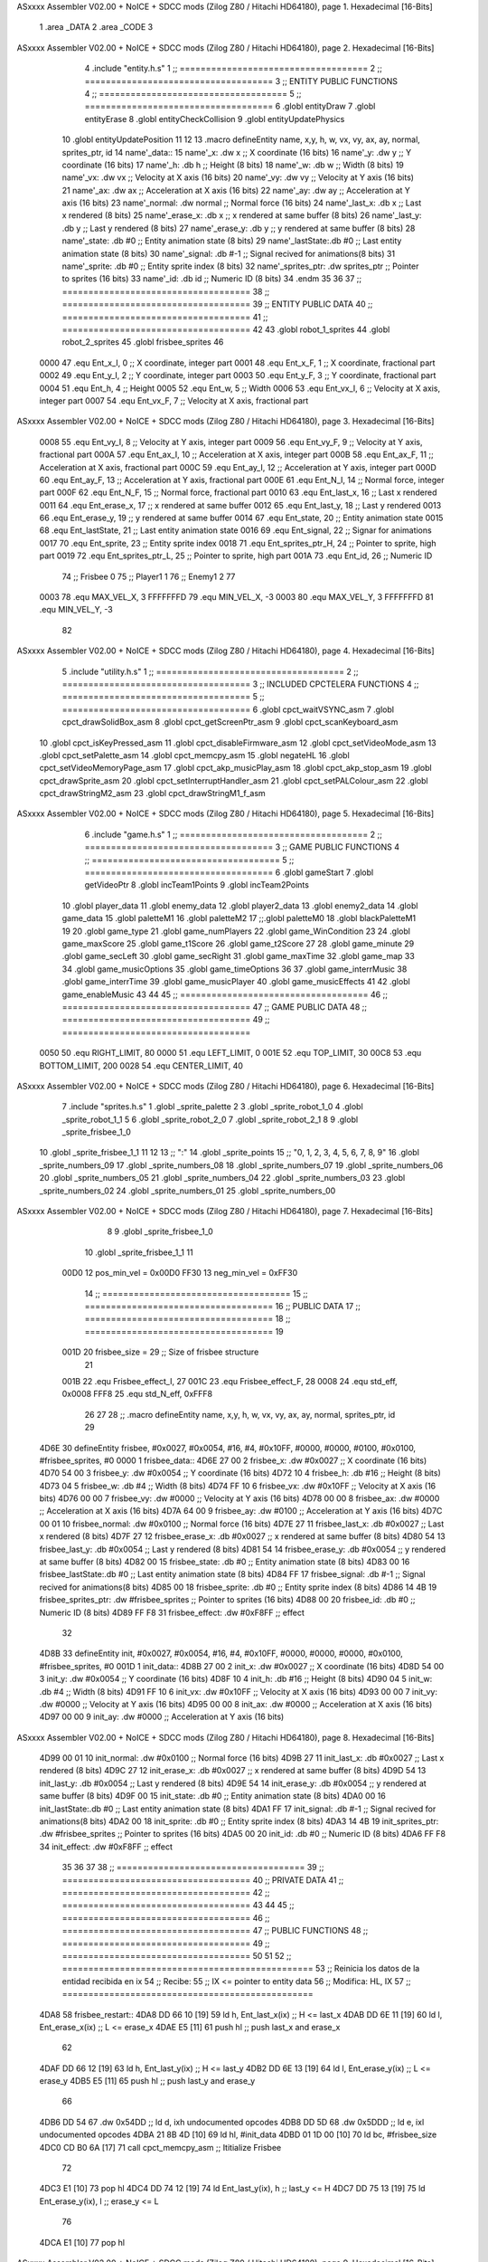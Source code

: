 ASxxxx Assembler V02.00 + NoICE + SDCC mods  (Zilog Z80 / Hitachi HD64180), page 1.
Hexadecimal [16-Bits]



                              1 .area _DATA
                              2 .area _CODE
                              3 
ASxxxx Assembler V02.00 + NoICE + SDCC mods  (Zilog Z80 / Hitachi HD64180), page 2.
Hexadecimal [16-Bits]



                              4 .include "entity.h.s"
                              1 ;; ====================================
                              2 ;; ====================================
                              3 ;; ENTITY PUBLIC FUNCTIONS
                              4 ;; ====================================
                              5 ;; ====================================
                              6 .globl entityDraw
                              7 .globl entityErase
                              8 .globl entityCheckCollision
                              9 .globl entityUpdatePhysics
                             10 .globl entityUpdatePosition
                             11 
                             12 
                             13 .macro defineEntity name, x,y, h, w, vx, vy, ax, ay, normal, sprites_ptr, id
                             14 	name'_data::
                             15 		name'_x:	.dw x		;; X coordinate			(16 bits)
                             16 		name'_y:	.dw y		;; Y coordinate			(16 bits)
                             17 		name'_h:	.db h		;; Height			(8 bits)
                             18 		name'_w:	.db w		;; Width			(8 bits)
                             19 		name'_vx:	.dw vx		;; Velocity at X axis 		(16 bits)
                             20 		name'_vy:	.dw vy		;; Velocity at Y axis		(16 bits)
                             21 		name'_ax:	.dw ax		;; Acceleration at X axis	(16 bits)
                             22 		name'_ay:	.dw ay		;; Acceleration at Y axis	(16 bits)
                             23 		name'_normal:	.dw normal	;; Normal force			(16 bits)
                             24 		name'_last_x:	.db x		;; Last x rendered		(8 bits)
                             25 		name'_erase_x:	.db x		;; x rendered at same buffer	(8 bits)
                             26 		name'_last_y:	.db y		;; Last y rendered		(8 bits)
                             27 		name'_erase_y:	.db y		;; y rendered at same buffer	(8 bits)
                             28 		name'_state:	.db #0		;; Entity animation state	(8 bits)
                             29 		name'_lastState:.db #0		;; Last entity animation state	(8 bits)
                             30 		name'_signal:	.db #-1		;; Signal recived for animations(8 bits)
                             31 		name'_sprite:	.db #0		;; Entity sprite index		(8 bits)
                             32 		name'_sprites_ptr: .dw sprites_ptr ;; Pointer to sprites	(16 bits)
                             33 		name'_id:	.db id		;; Numeric ID			(8 bits)
                             34 .endm
                             35 
                             36 
                             37 ;; ====================================
                             38 ;; ====================================
                             39 ;; ENTITY PUBLIC DATA
                             40 ;; ====================================
                             41 ;; ====================================
                             42 
                             43 .globl robot_1_sprites
                             44 .globl robot_2_sprites
                             45 .globl frisbee_sprites
                             46 
                     0000    47 .equ Ent_x_I, 		0	;; X coordinate, integer part
                     0001    48 .equ Ent_x_F, 		1	;; X coordinate, fractional part
                     0002    49 .equ Ent_y_I, 		2	;; Y coordinate, integer part
                     0003    50 .equ Ent_y_F, 		3	;; Y coordinate, fractional part
                     0004    51 .equ Ent_h, 		4	;; Height
                     0005    52 .equ Ent_w, 		5	;; Width
                     0006    53 .equ Ent_vx_I,		6	;; Velocity at X axis, integer part
                     0007    54 .equ Ent_vx_F,		7	;; Velocity at X axis, fractional part
ASxxxx Assembler V02.00 + NoICE + SDCC mods  (Zilog Z80 / Hitachi HD64180), page 3.
Hexadecimal [16-Bits]



                     0008    55 .equ Ent_vy_I,		8	;; Velocity at Y axis, integer part
                     0009    56 .equ Ent_vy_F,		9	;; Velocity at Y axis, fractional part
                     000A    57 .equ Ent_ax_I,		10	;; Acceleration at X axis, integer part
                     000B    58 .equ Ent_ax_F,		11	;; Acceleration at X axis, fractional part
                     000C    59 .equ Ent_ay_I,		12	;; Acceleration at Y axis, integer part
                     000D    60 .equ Ent_ay_F,		13	;; Acceleration at Y axis, fractional part
                     000E    61 .equ Ent_N_I,		14	;; Normal force, integer part
                     000F    62 .equ Ent_N_F,		15	;; Normal force, fractional part
                     0010    63 .equ Ent_last_x,	16	;; Last x rendered
                     0011    64 .equ Ent_erase_x,	17	;; x rendered at same buffer
                     0012    65 .equ Ent_last_y,	18	;; Last y rendered
                     0013    66 .equ Ent_erase_y,	19	;; y rendered at same buffer
                     0014    67 .equ Ent_state,		20	;; Entity animation state
                     0015    68 .equ Ent_lastState,	21	;; Last entity animation state
                     0016    69 .equ Ent_signal,	22	;; Signar for animations
                     0017    70 .equ Ent_sprite, 	23	;; Entity sprite index
                     0018    71 .equ Ent_sprites_ptr_H, 24	;; Pointer to sprite, high part
                     0019    72 .equ Ent_sprites_ptr_L, 25	;; Pointer to sprite, high part
                     001A    73 .equ Ent_id, 		26	;; Numeric ID
                             74 				;; Frisbee 	0
                             75 				;; Player1 	1
                             76 				;; Enemy1	2
                             77 
                     0003    78 .equ MAX_VEL_X, 3 
                     FFFFFFFD    79 .equ MIN_VEL_X, -3
                     0003    80 .equ MAX_VEL_Y, 3
                     FFFFFFFD    81 .equ MIN_VEL_Y, -3
                             82 
ASxxxx Assembler V02.00 + NoICE + SDCC mods  (Zilog Z80 / Hitachi HD64180), page 4.
Hexadecimal [16-Bits]



                              5 .include "utility.h.s"
                              1 ;; ====================================
                              2 ;; ====================================
                              3 ;; INCLUDED CPCTELERA FUNCTIONS
                              4 ;; ====================================
                              5 ;; ====================================
                              6 .globl cpct_waitVSYNC_asm
                              7 .globl cpct_drawSolidBox_asm
                              8 .globl cpct_getScreenPtr_asm
                              9 .globl cpct_scanKeyboard_asm
                             10 .globl cpct_isKeyPressed_asm
                             11 .globl cpct_disableFirmware_asm
                             12 .globl cpct_setVideoMode_asm
                             13 .globl cpct_setPalette_asm
                             14 .globl cpct_memcpy_asm
                             15 .globl negateHL
                             16 .globl cpct_setVideoMemoryPage_asm
                             17 .globl cpct_akp_musicPlay_asm
                             18 .globl cpct_akp_stop_asm
                             19 .globl cpct_drawSprite_asm
                             20 .globl cpct_setInterruptHandler_asm
                             21 .globl cpct_setPALColour_asm
                             22 .globl cpct_drawStringM2_asm
                             23 .globl cpct_drawStringM1_f_asm
ASxxxx Assembler V02.00 + NoICE + SDCC mods  (Zilog Z80 / Hitachi HD64180), page 5.
Hexadecimal [16-Bits]



                              6 .include "game.h.s"
                              1 ;; ====================================
                              2 ;; ====================================
                              3 ;; GAME PUBLIC FUNCTIONS
                              4 ;; ====================================
                              5 ;; ====================================
                              6 .globl gameStart
                              7 .globl getVideoPtr
                              8 .globl incTeam1Points
                              9 .globl incTeam2Points
                             10 .globl player_data
                             11 .globl enemy_data
                             12 .globl player2_data
                             13 .globl enemy2_data
                             14 .globl game_data
                             15 .globl paletteM1
                             16 .globl paletteM2
                             17 ;;.globl paletteM0
                             18 .globl blackPaletteM1
                             19 
                             20 .globl game_type
                             21 .globl game_numPlayers
                             22 .globl game_WinCondition
                             23 
                             24 .globl game_maxScore
                             25 .globl game_t1Score
                             26 .globl game_t2Score
                             27 
                             28 .globl game_minute
                             29 .globl game_secLeft
                             30 .globl game_secRight
                             31 .globl game_maxTime
                             32 .globl game_map
                             33 
                             34 .globl game_musicOptions
                             35 .globl game_timeOptions
                             36 
                             37 .globl game_interrMusic
                             38 .globl game_interrTime
                             39 .globl game_musicPlayer
                             40 .globl game_musicEffects
                             41 
                             42 .globl game_enableMusic
                             43 
                             44 
                             45 ;; ====================================
                             46 ;; ====================================
                             47 ;; GAME PUBLIC DATA
                             48 ;; ====================================
                             49 ;; ====================================
                     0050    50 .equ RIGHT_LIMIT,	80
                     0000    51 .equ LEFT_LIMIT,	0
                     001E    52 .equ TOP_LIMIT,	 	30
                     00C8    53 .equ BOTTOM_LIMIT,	200
                     0028    54 .equ CENTER_LIMIT,	40
ASxxxx Assembler V02.00 + NoICE + SDCC mods  (Zilog Z80 / Hitachi HD64180), page 6.
Hexadecimal [16-Bits]



                              7 .include "sprites.h.s"
                              1 .globl _sprite_palette
                              2 
                              3 .globl _sprite_robot_1_0
                              4 .globl _sprite_robot_1_1
                              5 
                              6 .globl _sprite_robot_2_0
                              7 .globl _sprite_robot_2_1
                              8 
                              9 .globl _sprite_frisbee_1_0
                             10 .globl _sprite_frisbee_1_1
                             11 
                             12 	
                             13 ;; ":"
                             14 .globl _sprite_points
                             15 ;; "0, 1, 2, 3, 4, 5, 6, 7, 8, 9"
                             16 .globl _sprite_numbers_09
                             17 .globl _sprite_numbers_08
                             18 .globl _sprite_numbers_07
                             19 .globl _sprite_numbers_06
                             20 .globl _sprite_numbers_05
                             21 .globl _sprite_numbers_04
                             22 .globl _sprite_numbers_03
                             23 .globl _sprite_numbers_02
                             24 .globl _sprite_numbers_01
                             25 .globl _sprite_numbers_00
ASxxxx Assembler V02.00 + NoICE + SDCC mods  (Zilog Z80 / Hitachi HD64180), page 7.
Hexadecimal [16-Bits]



                              8 
                              9 .globl _sprite_frisbee_1_0
                             10 .globl _sprite_frisbee_1_1
                             11 
                     00D0    12 pos_min_vel = 0x00D0
                     FF30    13 neg_min_vel = 0xFF30
                             14 ;; ====================================
                             15 ;; ====================================
                             16 ;; PUBLIC DATA
                             17 ;; ====================================
                             18 ;; ====================================
                             19 
                     001D    20 frisbee_size = 29		;; Size of frisbee structure
                             21 
                     001B    22 .equ Frisbee_effect_I, 27
                     001C    23 .equ Frisbee_effect_F, 28
                     0008    24 .equ std_eff, 0x0008
                     FFF8    25 .equ std_N_eff, 0xFFF8
                             26 
                             27 
                             28 ;; .macro defineEntity name, x,y, h, w, vx, vy, ax, ay, normal, sprites_ptr, id
                             29 
   4D6E                      30 defineEntity frisbee, #0x0027, #0x0054, #16, #4, #0x10FF, #0000, #0000, #0100, #0x0100, #frisbee_sprites, #0
   0000                       1 	frisbee_data::
   4D6E 27 00                 2 		frisbee_x:	.dw #0x0027		;; X coordinate			(16 bits)
   4D70 54 00                 3 		frisbee_y:	.dw #0x0054		;; Y coordinate			(16 bits)
   4D72 10                    4 		frisbee_h:	.db #16		;; Height			(8 bits)
   4D73 04                    5 		frisbee_w:	.db #4		;; Width			(8 bits)
   4D74 FF 10                 6 		frisbee_vx:	.dw #0x10FF		;; Velocity at X axis 		(16 bits)
   4D76 00 00                 7 		frisbee_vy:	.dw #0000		;; Velocity at Y axis		(16 bits)
   4D78 00 00                 8 		frisbee_ax:	.dw #0000		;; Acceleration at X axis	(16 bits)
   4D7A 64 00                 9 		frisbee_ay:	.dw #0100		;; Acceleration at Y axis	(16 bits)
   4D7C 00 01                10 		frisbee_normal:	.dw #0x0100	;; Normal force			(16 bits)
   4D7E 27                   11 		frisbee_last_x:	.db #0x0027		;; Last x rendered		(8 bits)
   4D7F 27                   12 		frisbee_erase_x:	.db #0x0027		;; x rendered at same buffer	(8 bits)
   4D80 54                   13 		frisbee_last_y:	.db #0x0054		;; Last y rendered		(8 bits)
   4D81 54                   14 		frisbee_erase_y:	.db #0x0054		;; y rendered at same buffer	(8 bits)
   4D82 00                   15 		frisbee_state:	.db #0		;; Entity animation state	(8 bits)
   4D83 00                   16 		frisbee_lastState:.db #0		;; Last entity animation state	(8 bits)
   4D84 FF                   17 		frisbee_signal:	.db #-1		;; Signal recived for animations(8 bits)
   4D85 00                   18 		frisbee_sprite:	.db #0		;; Entity sprite index		(8 bits)
   4D86 14 4B                19 		frisbee_sprites_ptr: .dw #frisbee_sprites ;; Pointer to sprites	(16 bits)
   4D88 00                   20 		frisbee_id:	.db #0		;; Numeric ID			(8 bits)
   4D89 FF F8                31 	frisbee_effect: .dw #0xF8FF									;; effect
                             32 
   4D8B                      33 defineEntity init, #0x0027, #0x0054, #16, #4, #0x10FF, #0000, #0000, #0000, #0x0100, #frisbee_sprites, #0
   001D                       1 	init_data::
   4D8B 27 00                 2 		init_x:	.dw #0x0027		;; X coordinate			(16 bits)
   4D8D 54 00                 3 		init_y:	.dw #0x0054		;; Y coordinate			(16 bits)
   4D8F 10                    4 		init_h:	.db #16		;; Height			(8 bits)
   4D90 04                    5 		init_w:	.db #4		;; Width			(8 bits)
   4D91 FF 10                 6 		init_vx:	.dw #0x10FF		;; Velocity at X axis 		(16 bits)
   4D93 00 00                 7 		init_vy:	.dw #0000		;; Velocity at Y axis		(16 bits)
   4D95 00 00                 8 		init_ax:	.dw #0000		;; Acceleration at X axis	(16 bits)
   4D97 00 00                 9 		init_ay:	.dw #0000		;; Acceleration at Y axis	(16 bits)
ASxxxx Assembler V02.00 + NoICE + SDCC mods  (Zilog Z80 / Hitachi HD64180), page 8.
Hexadecimal [16-Bits]



   4D99 00 01                10 		init_normal:	.dw #0x0100	;; Normal force			(16 bits)
   4D9B 27                   11 		init_last_x:	.db #0x0027		;; Last x rendered		(8 bits)
   4D9C 27                   12 		init_erase_x:	.db #0x0027		;; x rendered at same buffer	(8 bits)
   4D9D 54                   13 		init_last_y:	.db #0x0054		;; Last y rendered		(8 bits)
   4D9E 54                   14 		init_erase_y:	.db #0x0054		;; y rendered at same buffer	(8 bits)
   4D9F 00                   15 		init_state:	.db #0		;; Entity animation state	(8 bits)
   4DA0 00                   16 		init_lastState:.db #0		;; Last entity animation state	(8 bits)
   4DA1 FF                   17 		init_signal:	.db #-1		;; Signal recived for animations(8 bits)
   4DA2 00                   18 		init_sprite:	.db #0		;; Entity sprite index		(8 bits)
   4DA3 14 4B                19 		init_sprites_ptr: .dw #frisbee_sprites ;; Pointer to sprites	(16 bits)
   4DA5 00                   20 		init_id:	.db #0		;; Numeric ID			(8 bits)
   4DA6 FF F8                34 	init_effect: .dw #0xF8FF									;; effect
                             35 
                             36 
                             37 
                             38 ;; ====================================
                             39 ;; ====================================
                             40 ;; PRIVATE DATA
                             41 ;; ====================================
                             42 ;; ====================================
                             43 
                             44 
                             45 ;; ====================================
                             46 ;; ====================================
                             47 ;; PUBLIC FUNCTIONS
                             48 ;; ====================================
                             49 ;; ====================================
                             50 
                             51 
                             52 ;; ================================================
                             53 ;; Reinicia los datos de la entidad recibida en ix
                             54 ;; Recibe:
                             55 ;; 	IX <= pointer to entity data
                             56 ;; Modifica: HL, IX
                             57 ;; ================================================
   4DA8                      58 frisbee_restart::
   4DA8 DD 66 10      [19]   59 	ld	h, Ent_last_x(ix)	;; H <= last_x
   4DAB DD 6E 11      [19]   60 	ld	l, Ent_erase_x(ix)	;; L <= erase_x
   4DAE E5            [11]   61 	push	hl			;; push last_x and erase_x
                             62 
   4DAF DD 66 12      [19]   63 	ld	h, Ent_last_y(ix)	;; H <= last_y
   4DB2 DD 6E 13      [19]   64 	ld	l, Ent_erase_y(ix)	;; L <= erase_y
   4DB5 E5            [11]   65 	push	hl			;; push last_y and erase_y
                             66 
   4DB6 DD 54                67 	.dw	0x54DD			;; ld	d, ixh	undocumented opcodes
   4DB8 DD 5D                68 	.dw	0x5DDD			;; ld	e, ixl	undocumented opcodes
   4DBA 21 8B 4D      [10]   69 	ld	hl, #init_data
   4DBD 01 1D 00      [10]   70 	ld	bc, #frisbee_size
   4DC0 CD B0 6A      [17]   71 	call cpct_memcpy_asm		;; Ititialize Frisbee
                             72 
   4DC3 E1            [10]   73 	pop	hl
   4DC4 DD 74 12      [19]   74 	ld	Ent_last_y(ix), h	;; last_y <= H
   4DC7 DD 75 13      [19]   75 	ld	Ent_erase_y(ix), l	;; erase_y <= L
                             76 
   4DCA E1            [10]   77 	pop	hl
ASxxxx Assembler V02.00 + NoICE + SDCC mods  (Zilog Z80 / Hitachi HD64180), page 9.
Hexadecimal [16-Bits]



   4DCB DD 74 10      [19]   78 	ld	Ent_last_x(ix), h	;; last_x <= H
   4DCE DD 75 11      [19]   79 	ld	Ent_erase_x(ix), l	;; erase_x <= L
                             80 
   4DD1                      81 frisbee_erase::
   4DD1 DD 21 6E 4D   [14]   82 	ld 	ix, #frisbee_data
   4DD5 CD 4D 4B      [17]   83 	call entityErase		;; Pintar cuadrado azul fondo
                             84 
   4DD8 C9            [10]   85 	ret
                             86 
                             87 
                             88 ;; ================================================
                             89 ;; Modifica el valor de la velocidad del frisbee
                             90 ;; 	en el eje X e Y, al recibido en HL y DE
                             91 ;;	Si la velocidad en el eje X es menor que 1
                             92 ;; 	la modifica a mínimo 1 (positivo y neg)
                             93 ;; Recibe:
                             94 ;;	 A <= entity ID
                             95 ;; 	HL <= X axis velocity
                             96 ;; 	DE <= Y axis velocity
                             97 ;; Modifica: A, HL, IX
                             98 ;; ================================================
   4DD9                      99 frisbee_setVelocities::
   4DD9 DD 21 6E 4D   [14]  100 	ld 	ix, #frisbee_data
                            101 
   4DDD FE 01         [ 7]  102 	cp 	#1
   4DDF 28 12         [12]  103 	jr	z, player_1				;; Ent_id == 1?
                            104 		;; player 2
   4DE1 7C            [ 4]  105 		ld	a, h
   4DE2 FE 00         [ 7]  106 		cp 	#0
   4DE4 F2 EE 4D      [10]  107 		jp	p, less_than_minus_one		;; Is VX positive? 
                            108 
   4DE7 3E 01         [ 7]  109 		ld	a, #1
   4DE9 BC            [ 4]  110 		cp	h
   4DEA 30 02         [12]  111 		jr	nc, less_than_minus_one
                            112 			;; vx greater than minus one
   4DEC 18 15         [12]  113 			jr set_vels
   4DEE                     114 		less_than_minus_one:
   4DEE 21 30 FF      [10]  115 			ld	hl, #neg_min_vel
   4DF1 18 10         [12]  116 			jr set_vels
   4DF3                     117 	negative_vx:
                            118 
   4DF3                     119 	player_1:
   4DF3 7C            [ 4]  120 		ld	a, h
   4DF4 FE 00         [ 7]  121 		cp 	#0
   4DF6 FA 00 4E      [10]  122 		jp	m, less_than_one		;; Is VX negative? 
                            123 
   4DF9 7C            [ 4]  124 		ld	a, h
   4DFA FE 01         [ 7]  125 		cp	#1
   4DFC 38 02         [12]  126 		jr	c, less_than_one
                            127 			;; vx greater than one
   4DFE 18 03         [12]  128 			jr set_vels
   4E00                     129 		less_than_one:
   4E00 21 D0 00      [10]  130 			ld	hl, #pos_min_vel
                            131 
                            132 
ASxxxx Assembler V02.00 + NoICE + SDCC mods  (Zilog Z80 / Hitachi HD64180), page 10.
Hexadecimal [16-Bits]



   4E03                     133 	set_vels:
   4E03 DD 74 06      [19]  134 	ld 	Ent_vx_I(ix), h
   4E06 DD 75 07      [19]  135 	ld 	Ent_vx_F(ix), l
   4E09 DD 72 08      [19]  136 	ld 	Ent_vy_I(ix), d
   4E0C DD 73 09      [19]  137 	ld 	Ent_vy_F(ix), e
   4E0F C9            [10]  138 	ret
                            139 
                            140 
                            141 
                            142 
                            143 ;; ===========================================
                            144 ;; Modifica el valor del efecto del frisbee
                            145 ;; 	al recibido en HL
                            146 ;; Recibe:
                            147 ;; 	HL <= Effect value
                            148 ;; ===========================================
   4E10                     149 frisbee_setEffect::
   4E10 DD 21 6E 4D   [14]  150 	ld 	ix, #frisbee_data
   4E14 DD 74 1B      [19]  151 	ld 	Frisbee_effect_I(ix), h
   4E17 DD 75 1C      [19]  152 	ld 	Frisbee_effect_F(ix), l
   4E1A C9            [10]  153 	ret
                            154 
                            155 ;; =========================================
                            156 ;; Actualiza el estado del frisbee
                            157 ;; Modifica A
                            158 ;; =========================================
   4E1B                     159 frisbee_update::
   4E1B CD 42 4E      [17]  160 	call update_frisbee_animation	;; A <= update / not update
   4E1E FE 00         [ 7]  161 	cp 	#0
   4E20 28 0E         [12]  162 	jr 	z, not_active		;; A == 0? not active
                            163 		;; Active
   4E22 DD 21 6E 4D   [14]  164 		ld 	ix, #frisbee_data
   4E26 CD 7B 4E      [17]  165 		call frisbee_applyEffect 	
   4E29 CD 67 4B      [17]  166 		call entityUpdatePhysics
   4E2C CD C1 4C      [17]  167 		call entityUpdatePosition
   4E2F C9            [10]  168 		ret
                            169 
   4E30                     170 	not_active:
   4E30 3E 01         [ 7]  171 		ld 	a, #1
   4E32 32 82 4D      [13]  172 		ld 	(frisbee_state), a
   4E35 C9            [10]  173 	ret
                            174 
   4E36                     175 frisbee_draw::
                            176 
   4E36 DD 21 6E 4D   [14]  177 	ld 	ix, #frisbee_data
   4E3A CD 18 4B      [17]  178 	call entityDraw 		;; Pintar cuadrado azul cian
                            179 
   4E3D C9            [10]  180 	ret
                            181 	
                            182 ;; =========================================
                            183 ;; Desactiva el frisbee
                            184 ;; Modifica A
                            185 ;; Entrada:
                            186 ;; 	A <= State number to set
                            187 ;; =========================================
ASxxxx Assembler V02.00 + NoICE + SDCC mods  (Zilog Z80 / Hitachi HD64180), page 11.
Hexadecimal [16-Bits]



   4E3E                     188 frisbee_setState::
   4E3E 32 82 4D      [13]  189 	ld 	(frisbee_state), a
   4E41 C9            [10]  190 	ret
                            191 
                            192 ;; =============================================
                            193 ;; Actualiza el sprite que se tiene que
                            194 ;; 	dibujar en este frame
                            195 ;; Entrada:
                            196 ;;	IX <= Pointer to player data
                            197 ;; Modifica: 
                            198 ;; Devuelve:
                            199 ;; 	A => 1 that state have to update physics
                            200 ;;	  => 0 that state not update physics
                            201 ;; =============================================
   4E42                     202 update_frisbee_animation::
   4E42 CD 4A 4E      [17]  203 	call 	animation_delta
   4E45 DD 36 16 FF   [19]  204 	ld 	Ent_signal(ix), #-1
   4E49 C9            [10]  205 	ret
                            206 
                            207 ;; ====================================
                            208 ;; ====================================
                            209 ;; PRIVATE FUNCTIONS
                            210 ;; ====================================
                            211 ;; ====================================
                            212 
                            213 ;; =========================================
                            214 ;; Determina el siguiente estado de
                            215 ;;	la entidad
                            216 ;; Entrada:
                            217 ;;	IX <= Pointer to player data
                            218 ;; =========================================
   4E4A                     219 animation_delta:
   4E4A DD 7E 14      [19]  220 	ld	a, Ent_state(ix)
                            221 
   4E4D FE FF         [ 7]  222 	cp	#-1
   4E4F 28 11         [12]  223 	jr	z, anim_disabled
                            224 		;; Firsbee active
   4E51 FE 00         [ 7]  225 		cp	#0
   4E53 20 04         [12]  226 		jr	nz, not_zero
                            227 			;; STATE 0 - frisbee step 1 state ;;
   4E55 CD 65 4E      [17]  228 			call frisbee0_state
   4E58 C9            [10]  229 			ret
   4E59                     230 		not_zero:
   4E59 FE 01         [ 7]  231 		cp	#1
   4E5B 20 04         [12]  232 		jr	nz, not_one
                            233 			;; STATE 1 - frisbee step 2 state ;;
   4E5D CD 70 4E      [17]  234 			call frisbee1_state
   4E60 C9            [10]  235 			ret
   4E61                     236 		not_one:
                            237 
   4E61 C9            [10]  238 		ret
   4E62                     239 	anim_disabled:
                            240 
   4E62 3E 00         [ 7]  241 	ld a, #0	;; A <= Not update physics
   4E64 C9            [10]  242 	ret
ASxxxx Assembler V02.00 + NoICE + SDCC mods  (Zilog Z80 / Hitachi HD64180), page 12.
Hexadecimal [16-Bits]



                            243 
                            244 
                            245 ;; ======================================
                            246 ;; 	Frisbee 1 State #1
                            247 ;; Entrada:  IX <= Pointer to player data
                            248 ;; Devuelve: A <= Not Update/Update
                            249 ;; ======================================
   4E65                     250 frisbee0_state:
   4E65 DD 36 17 00   [19]  251 	ld Ent_sprite(ix), #0	;; Next sprite <= 30
                            252 	;; ld a, Ent_state(ix)	;;
                            253 	;; ld Ent_lastState(ix), a	;; LastState <= current state
   4E69 DD 36 14 01   [19]  254 	ld Ent_state(ix), #1	;; Next state <= 0
                            255 
   4E6D 3E 01         [ 7]  256 	ld a, #1		;; A <= Update physics
   4E6F C9            [10]  257 	ret
                            258 
                            259 ;; ======================================
                            260 ;; 	Frisbee 1 State #1
                            261 ;; Entrada:  IX <= Pointer to player data
                            262 ;; Devuelve: A <= Not Update/Update
                            263 ;; ======================================
   4E70                     264 frisbee1_state:
   4E70 DD 36 17 01   [19]  265 	ld Ent_sprite(ix), #1	;; Next sprite <= 30
                            266 	;; ld a, Ent_state(ix)	;;
                            267 	;; ld Ent_lastState(ix), a	;; LastState <= current state
   4E74 DD 36 14 00   [19]  268 	ld Ent_state(ix), #0	;; Next state <= 0
                            269 
   4E78 3E 01         [ 7]  270 	ld a, #1		;; A <= Update physics
   4E7A C9            [10]  271 	ret
                            272 
                            273 ;; ===========================================
                            274 ;; Mueve el frisbee a la izquierda un píxel
                            275 ;; Recibe:
                            276 ;; 	IX <= Pointer to entity data
                            277 ;; Modifica A
                            278 ;; ===========================================
   4E7B                     279 frisbee_applyEffect:
                            280 	;; vy' = vy + ay
   4E7B DD 66 08      [19]  281 	ld 	h, Ent_vy_I(ix)
   4E7E DD 6E 09      [19]  282 	ld 	l, Ent_vy_F(ix)		;; HL <= ent_vy
   4E81 DD 56 1B      [19]  283 	ld 	d, Frisbee_effect_I(ix)
   4E84 DD 5E 1C      [19]  284 	ld 	e, Frisbee_effect_F(ix)	;; DE <= frisbee_effect
                            285 
   4E87 19            [11]  286 	add 	hl, de 			;; HL <= HL + DE (ent_vy + frisbee_effect)
                            287 
   4E88 DD 74 08      [19]  288 	ld 	Ent_vy_I(ix), h
   4E8B DD 75 09      [19]  289 	ld 	Ent_vy_F(ix), l		;; Ent_vy <= HL
                            290 
   4E8E C9            [10]  291 	ret
                            292 
                            293 
                            294 ;; ===========================================
                            295 ;; Comprueba si el frisbee está en posición
                            296 ;;	de gol
                            297 ;; Recibe:
ASxxxx Assembler V02.00 + NoICE + SDCC mods  (Zilog Z80 / Hitachi HD64180), page 13.
Hexadecimal [16-Bits]



                            298 ;; 	IX <= Pointer to entity data
                            299 ;; Modifica A
                            300 ;; ===========================================
   4E8F                     301 frisbee_checkGoal::
   4E8F DD 7E 00      [19]  302 	ld 	a, Ent_x_I(ix)		;; A <= Ent_x_I
   4E92 FE 00         [ 7]  303 	cp	#LEFT_LIMIT
   4E94 20 09         [12]  304 	jr	nz, no_left_goal	;; Ent_x != LEFT_LIMIT? no goal
                            305 		;; left goal
   4E96 DD E5         [15]  306 		push ix
   4E98 CD 1B 5D      [17]  307 		call incTeam2Points
   4E9B DD E1         [14]  308 		pop ix
   4E9D 18 0E         [12]  309 		jr	goal
                            310 
   4E9F                     311 	no_left_goal:
   4E9F DD 86 05      [19]  312 		add 	a, Ent_w(ix)		;; A <= Ent_x + Ent_w
   4EA2 FE 50         [ 7]  313 		cp	#RIGHT_LIMIT
   4EA4 20 0A         [12]  314 		jr	nz, no_right_goal	;; Ent_x + Ent_w != RIGHT_LIMIT? no goal
                            315 			;; right goal
   4EA6 DD E5         [15]  316 			push ix
   4EA8 CD 0F 5D      [17]  317 			call incTeam1Points
   4EAB DD E1         [14]  318 			pop ix
   4EAD                     319 	goal:
   4EAD CD A8 4D      [17]  320 		call frisbee_restart
                            321 
   4EB0                     322 	no_right_goal:
   4EB0 C9            [10]  323 	ret
